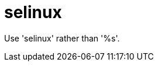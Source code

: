 :navtitle: selinux
:keywords: reference, rule, selinux

= selinux

Use 'selinux' rather than '%s'.



